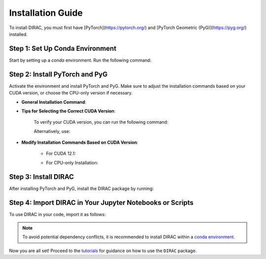 Installation Guide
==================

To install DIRAC, you must first have [PyTorch](https://pytorch.org/) and [PyTorch Geometric (PyG)](https://pyg.org/) installed.

Step 1: Set Up Conda Environment
---------------------------------
Start by setting up a `conda` environment. Run the following command:

.. code-block:: bash
    :linenos:

    conda create -n dirac-env python=3.9 r-base=4.3.1 rpy2 r-mclust r-yarrr

Step 2: Install PyTorch and PyG
-------------------------------
Activate the environment and install PyTorch and PyG. Make sure to adjust the installation commands based on your CUDA version, or choose the CPU-only version if necessary.

* **General Installation Command**:

.. code-block:: bash
    :linenos:

    conda activate dirac-env
    pip install torch==2.1.0 torchvision==0.16.0 torchaudio==2.1.0 --index-url https://download.pytorch.org/whl/cu118
    pip install pyg_lib==0.3.1+pt21cu118 torch_scatter torch_sparse torch_cluster torch_spline_conv -f https://data.pyg.org/whl/torch-2.1.0+cu118.html
    pip install torch_geometric==2.3.1

* **Tips for Selecting the Correct CUDA Version**:
    
    To verify your CUDA version, you can run the following command:

    .. code-block:: bash
        :linenos:
        
        nvcc --version

    Alternatively, use:

    .. code-block:: bash
        :linenos:

        nvidia-smi

* **Modify Installation Commands Based on CUDA Version**:
    
    - For CUDA 12.1:

    .. code-block:: bash
        :linenos:
        
        pip install torch==2.1.0 torchvision==0.16.0 torchaudio==2.1.0 --index-url https://download.pytorch.org/whl/cu121
        pip install pyg_lib==0.3.1+pt21cu121 torch_scatter torch_sparse torch_cluster torch_spline_conv -f https://data.pyg.org/whl/torch-2.1.0+cu121.html
        pip install torch_geometric==2.3.1

    - For CPU-only Installation:

    .. code-block:: bash
        :linenos:

        pip install torch==2.1.0 torchvision==0.16.0 torchaudio==2.1.0 --index-url https://download.pytorch.org/whl/cpu
        pip install pyg_lib==0.3.1+pt21cpu torch_scatter torch_sparse torch_cluster torch_spline_conv -f https://data.pyg.org/whl/torch-2.1.0+cpu.html
        pip install torch_geometric==2.3.1

Step 3: Install DIRAC
----------------------
After installing PyTorch and PyG, install the DIRAC package by running:

.. code-block:: bash
    :linenos:

    pip install sodirac

Step 4: Import DIRAC in Your Jupyter Notebooks or Scripts
--------------------------------------------------------
To use DIRAC in your code, import it as follows:

.. code-block:: python
    :linenos:

    import sodirac as sd

.. note::
    To avoid potential dependency conflicts, it is recommended to install DIRAC within a
    `conda environment <https://conda.io/projects/conda/en/latest/user-guide/tasks/manage-environments.html>`__.

Now you are all set! Proceed to the `tutorials <tutorials.rst>`__ for guidance on how to use the ``DIRAC`` package.






